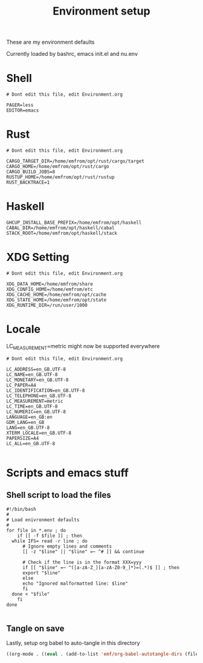#+TITLE: Environment setup
#+AUTOR: E.M. From
#+STARTUP: overview

These are my environment defaults

Currently loaded by bashrc, emacs init.el and nu.env

* Shell
#+begin_src shell :tangle ./shell.env
  # Dont edit this file, edit Environment.org
  
  PAGER=less
  EDITOR=emacs
#+end_src

* Rust
#+begin_src shell :tangle ./rust.env
  # Dont edit this file, edit Environment.org
  
  CARGO_TARGET_DIR=/home/emfrom/opt/rust/cargo/target
  CARGO_HOME=/home/emfrom/opt/rust/cargo
  CARGO_BUILD_JOBS=8
  RUSTUP_HOME=/home/emfrom/opt/rust/rustup
  RUST_BACKTRACE=1
#+end_src

* Haskell
#+begin_src shell :tangle ./haskell.env
GHCUP_INSTALL_BASE_PREFIX=/home/emfrom/opt/haskell
CABAL_DIR=/home/emfrom/opt/haskell/cabal
STACK_ROOT=/home/emfrom/opt/haskell/stack
#+END_SRC

* XDG Setting
#+begin_src shell :tangle ./xdg.env
  # Dont edit this file, edit Environment.org
  
  XDG_DATA_HOME=/home/emfrom/share
  XDG_CONFIG_HOME=/home/emfrom/etc
  XDG_CACHE_HOME=/home/emfrom/opt/cache
  XDG_STATE_HOME=/home/emfrom/opt/state
  XDG_RUNTIME_DIR=/run/user/1000
#+END_SRC

* Locale

LC_MEASUREMENT=metric might now be supported everywhere

#+begin_src shell :tangle ./locale.env
  # Dont edit this file, edit Environment.org
  
  LC_ADDRESS=en_GB.UTF-8
  LC_NAME=en_GB.UTF-8
  LC_MONETARY=en_GB.UTF-8
  LC_PAPER=A4
  LC_IDENTIFICATION=en_GB.UTF-8
  LC_TELEPHONE=en_GB.UTF-8
  LC_MEASUREMENT=metric
  LC_TIME=en_GB.UTF-8
  LC_NUMERIC=en_GB.UTF-8
  LANGUAGE=en_GB:en
  GDM_LANG=en_GB
  LANG=en_GB.UTF-8
  XTERM_LOCALE=en_GB.UTF-8
  PAPERSIZE=A4
  LC_ALL=en_GB.UTF-8

#+END_SRC


* Scripts and emacs stuff

** Shell script to load the files

#+begin_src shell :tangle ./load-env.sh
  #!/bin/bash
  #
  # Load enivronment defaults
  #
  for file in *.env ; do
      if [[ -f $file ]] ; then
  	while IFS= read -r line ; do
  	    # Ignore empty lines and comments
  	    [[ -z "$line" || "$line" =~ ^# ]] && continue
  	    
  	    # Check if the line is in the format XXX=yyy
  	    if [[ "$line" =~ ^([a-zA-Z_][a-zA-Z0-9_]*)=(.*)$ ]] ; then
  		export "$line"
  	    else
  		echo "Ignored malformatted line: $line"
  	    fi
  	done < "$file"
      fi
  done

#+end_src

** Tangle on save
Lastly, setup org babel to auto-tangle in this directory

#+begin_src emacs-lisp :tangle ./.dir-locals.el :mkdirp yes
  ((org-mode . ((eval . (add-to-list 'emf/org-babel-autotangle-dirs (file-name-directory (or load-file-name buffer-file-name)))))))
#+end_src

